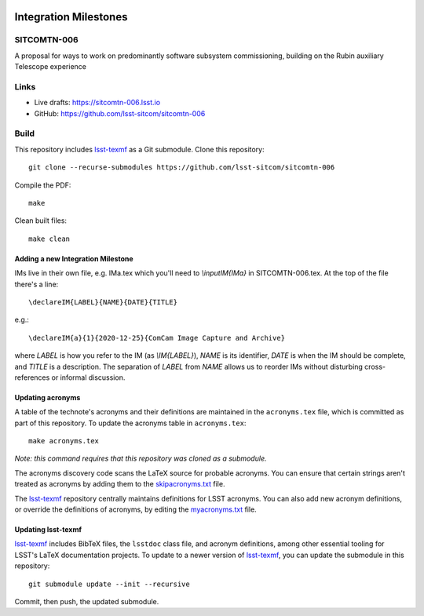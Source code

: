 .. image:: https://img.shields.io/badge/sitcomtn--006-lsst.io-brightgreen.svg
   :target: https://sitcomtn-006.lsst.io
.. image:: https://github.com/lsst-sitcom/sitcomtn-006/workflows/CI/badge.svg
   :target: https://github.com/lsst-sitcom/sitcomtn-006/actions/

######################
Integration Milestones
######################

SITCOMTN-006
============

A proposal for ways to work on predominantly software subsystem commissioning,
building on the Rubin auxiliary Telescope experience

Links
=====

- Live drafts: https://sitcomtn-006.lsst.io
- GitHub: https://github.com/lsst-sitcom/sitcomtn-006

Build
=====

This repository includes lsst-texmf_ as a Git submodule.
Clone this repository::

    git clone --recurse-submodules https://github.com/lsst-sitcom/sitcomtn-006

Compile the PDF::

    make

Clean built files::

    make clean

Adding a new Integration Milestone
----------------------------------

IMs live in their own file, e.g. IMa.tex which you'll need to `\\inputIM{IMa}` in SITCOMTN-006.tex.
At the top of the file there's a line::

   \declareIM{LABEL}{NAME}{DATE}{TITLE}

e.g.::

   \declareIM{a}{1}{2020-12-25}{ComCam Image Capture and Archive}

where `LABEL` is how you refer to the IM (as `\\IM{LABEL}`), `NAME` is its identifier,
`DATE` is when the IM should be complete, and `TITLE` is a description.  The separation
of `LABEL` from `NAME` allows us to reorder IMs without disturbing cross-references or
informal discussion.

Updating acronyms
-----------------

A table of the technote's acronyms and their definitions are maintained in the ``acronyms.tex`` file, which is committed as part of this repository.
To update the acronyms table in ``acronyms.tex``::

    make acronyms.tex

*Note: this command requires that this repository was cloned as a submodule.*

The acronyms discovery code scans the LaTeX source for probable acronyms.
You can ensure that certain strings aren't treated as acronyms by adding them to the `skipacronyms.txt <./skipacronyms.txt>`_ file.

The lsst-texmf_ repository centrally maintains definitions for LSST acronyms.
You can also add new acronym definitions, or override the definitions of acronyms, by editing the `myacronyms.txt <./myacronyms.txt>`_ file.

Updating lsst-texmf
-------------------

`lsst-texmf`_ includes BibTeX files, the ``lsstdoc`` class file, and acronym definitions, among other essential tooling for LSST's LaTeX documentation projects.
To update to a newer version of `lsst-texmf`_, you can update the submodule in this repository::

   git submodule update --init --recursive

Commit, then push, the updated submodule.

.. _lsst-texmf: https://github.com/lsst/lsst-texmf
